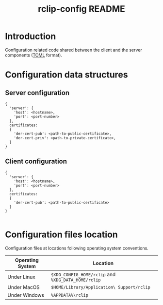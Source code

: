 #+TITLE: rclip-config README

* Introduction

Configuration related code shared between the client and the server components ([[https://toml.io/en/][TOML]] format).

* Configuration data structures

** Server configuration

#+begin_src text
  {
    'server': {
      'host': <hostname>,
      'port': <port-number>    
    },
    certificates:
    {
      'der-cert-pub': <path-to-public-certificate>,
      'der-cert-priv': <path-to-private-certificate>,    
    }  
  }
#+end_src

** Client configuration

#+begin_src text
  {
    'server': {
      'host': <hostname>,
      'port': <port-number>    
    },
    certificates:
    {
      'der-cert-pub': <path-to-public-certificate>
    }  
  }

#+end_src
  

* Configuration files location

Configuration files at locations following operating system conventions.

|------------------+-----------------------------------------------------|
| Operating System | Location                                            |
|------------------+-----------------------------------------------------|
| Under Linux      | =$XDG_CONFIG_HOME/rclip= and =%XDG_DATA_HOME/rclip= |
| Under MacOS      | =$HOME/Library/Application\ Support/rclip=          |
| Under Windows    | =%APPDATA%\rclip=                                   |
|------------------+-----------------------------------------------------|

